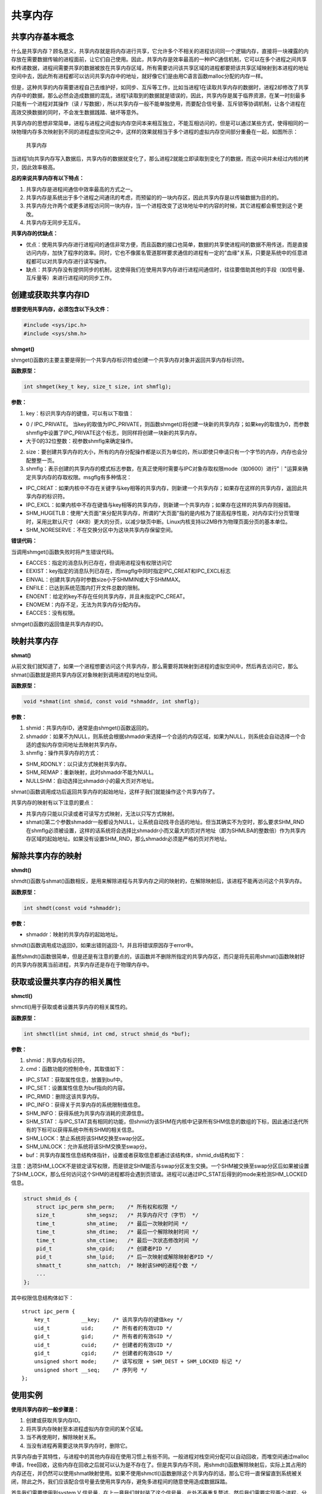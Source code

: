 共享内存
========

共享内存基本概念
----------------

什么是共享内存？顾名思义，共享内存就是将内存进行共享，它允许多个不相关的进程访问同一个逻辑内存，直接将一块裸露的内存放在需要数据传输的进程面前，让它们自己使用。因此，共享内存是效率最高的一种IPC通信机制，它可以在多个进程之间共享和传递数据，进程间需要共享的数据被放在共享内存区域，所有需要访问该共享区域的进程都要把该共享区域映射到本进程的地址空间中去，因此所有进程都可以访问共享内存中的地址，就好像它们是由用C语言函数malloc分配的内存一样。

但是，这种共享的内存需要进程自己去维护好，如同步、互斥等工作，比如当进程1在读取共享内存的数据时，进程2却修改了共享内存中的数据，那么必然会造成数据的混乱，进程1读取到的数据就是错误的，因此，共享内存是属于临界资源，在某一时刻最多只能有一个进程对其操作（读
/
写数据），所以共享内存一般不能单独使用，而要配合信号量、互斥锁等协调机制，让各个进程在高效交换数据的同时，不会发生数据践踏、破坏等意外。

共享内存的思想非常简单，进程与进程之间虚拟内存空间本来相互独立，不能互相访问的，但是可以通过某些方式，使得相同的一块物理内存多次映射到不同的进程虚拟空间之中，这样的效果就相当于多个进程的虚拟内存空间部分重叠在一起，如图所示：

.. figure:: media/shm001.png
   :alt: 共享内存

   共享内存
当进程1向共享内存写入数据后，共享内存的数据就变化了，那么进程2就能立即读取到变化了的数据，而这中间并未经过内核的拷贝，因此效率极高。

**总的来说共享内存有以下特点：**

1. 共享内存是进程间通信中效率最高的方式之一。

2. 共享内存是系统出于多个进程之间通讯的考虑，而预留的的一块内存区，因此共享内存是以传输数据为目的的。

3. 共享内存允许两个或更多进程访问同一块内存，当一个进程改变了这块地址中的内容的时候，其它进程都会察觉到这个更改。

4. 共享内存无同步无互斥。

**共享内存的优缺点：**

-  优点：使用共享内存进行进程间的通信非常方便，而且函数的接口也简单，数据的共享使进程间的数据不用传送，而是直接访问内存，加快了程序的效率。同时，它也不像匿名管道那样要求通信的进程有一定的"血缘"关系，只要是系统中的任意进程都可以对共享内存进行读写操作。

-  缺点：共享内存没有提供同步的机制，这使得我们在使用共享内存进行进程间通信时，往往要借助其他的手段（如信号量、互斥量等）来进行进程间的同步工作。

创建或获取共享内存ID
--------------------

**想要使用共享内存，必须包含以下头文件：**

.. code:: c

        #include <sys/ipc.h>
        #include <sys/shm.h>

**shmget()**

shmget()函数的主要主要是得到一个共享内存标识符或创建一个共享内存对象并返回共享内存标识符。

**函数原型：**

.. code:: c

        int shmget(key_t key, size_t size, int shmflg);

**参数：**

1. key：标识共享内存的键值，可以有以下取值：

-  0 / IPC_PRIVATE。
   当key的取值为IPC_PRIVATE，则函数shmget()将创建一块新的共享内存；如果key的取值为0，而参数shmflg中设置了IPC_PRIVATE这个标志，则同样将创建一块新的共享内存。
-  大于0的32位整数：视参数shmflg来确定操作。

2. size：要创建共享内存的大小，所有的内存分配操作都是以页为单位的，所以即使只申请只有一个字节的内存，内存也会分配整整一页。

3. shmflg：表示创建的共享内存的模式标志参数，在真正使用时需要与IPC对象存取权限mode（如0600）进行"｜"运算来确定共享内存的存取权限。msgflg有多种情况：

-  IPC_CREAT：如果内核中不存在关键字与key相等的共享内存，则新建一个共享内存；如果存在这样的共享内存，返回此共享内存的标识符。
-  IPC_EXCL：如果内核中不存在键值与key相等的共享内存，则新建一个共享内存；如果存在这样的共享内存则报错。
-  SHM_HUGETLB：使用"大页面"来分配共享内存，所谓的"大页面"指的是内核为了提高程序性能，对内存实行分页管理时，采用比默认尺寸（4KB）更大的分页，以减少缺页中断。Linux内核支持以2MB作为物理页面分页的基本单位。
-  SHM_NORESERVE：不在交换分区中为这块共享内存保留空间。

**错误代码：**

当调用shmget()函数失败时将产生错误代码。

-  EACCES：指定的消息队列已存在，但调用进程没有权限访问它
-  EEXIST：key指定的消息队列已存在，而msgflg中同时指定IPC_CREAT和IPC_EXCL标志
-  EINVAL：创建共享内存时参数size小于SHMMIN或大于SHMMAX。
-  ENFILE：已达到系统范围内打开文件总数的限制。
-  ENOENT：给定的key不存在任何共享内存，并且未指定IPC_CREAT。
-  ENOMEM：内存不足，无法为共享内存分配内存。
-  EACCES：没有权限。

shmget()函数的返回值是共享内存的ID。

映射共享内存
------------

**shmat()**

从前文我们就知道了，如果一个进程想要访问这个共享内存，那么需要将其映射到进程的虚拟空间中，然后再去访问它，那么shmat()函数就是把共享内存区对象映射到调用进程的地址空间。

**函数原型：**

.. code:: c

        void *shmat(int shmid, const void *shmaddr, int shmflg);

**参数：**

1. shmid：共享内存ID，通常是由shmget()函数返回的。
2. shmaddr：如果不为NULL，则系统会根据shmaddr来选择一个合适的内存区域，如果为NULL，则系统会自动选择一个合适的虚拟内存空间地址去映射共享内存。
3. shmflg：操作共享内存的方式：

-  SHM_RDONLY：以只读方式映射共享内存。
-  SHM_REMAP：重新映射，此时shmaddr不能为NULL。
-  NULLSHM：自动选择比shmaddr小的最大页对齐地址。

shmat()函数调用成功后返回共享内存的起始地址，这样子我们就能操作这个共享内存了。

共享内存的映射有以下注意的要点：

-  共享内存只能以只读或者可读写方式映射，无法以只写方式映射。
-  shmat()第二个参数shmaddr一般都设为NULL，让系统自动找寻合适的地址。但当其确实不为空时，那么要求SHM_RND在shmflg必须被设置，这样的话系统将会选择比shmaddr小而又最大的页对齐地址（即为SHMLBA的整数倍）作为共享内存区域的起始地址。如果没有设置SHM_RND，那么shmaddr必须是严格的页对齐地址。

解除共享内存的映射
------------------

**shmdt()**

shmdt()函数与shmat()函数相反，是用来解除进程与共享内存之间的映射的，在解除映射后，该进程不能再访问这个共享内存。

**函数原型：**

.. code:: c

        int shmdt(const void *shmaddr);

**参数：**

-  shmaddr：映射的共享内存的起始地址。

shmdt()函数调用成功返回0，如果出错则返回-1，并且将错误原因存于error中。

虽然shmdt()函数很简单，但是还是有注意的要点的，该函数并不删除所指定的共享内存区，而只是将先前用shmat()函数映射好的共享内存脱离当前进程，共享内存还是存在于物理内存中。

获取或设置共享内存的相关属性
----------------------------

**shmctl()**

shmctl()用于获取或者设置共享内存的相关属性的。

**函数原型：**

.. code:: c

        int shmctl(int shmid, int cmd, struct shmid_ds *buf);

**参数：**

1. shmid：共享内存标识符。
2. cmd：函数功能的控制命令，其取值如下：

-  IPC_STAT：获取属性信息，放置到buf中。
-  IPC_SET：设置属性信息为buf指向的内容。
-  IPC_RMID：删除这该共享内存。
-  IPC_INFO：获得关于共享内存的系统限制值信息。
-  SHM_INFO：获得系统为共享内存消耗的资源信息。
-  SHM_STAT：与IPC_STAT具有相同的功能，但shmid为该SHM在内核中记录所有SHM信息的数组的下标，因此通过迭代所有的下标可以获得系统中所有SHM的相关信息。
-  SHM_LOCK：禁止系统将该SHM交换至swap分区。
-  SHM_UNLOCK：允许系统将该SHM交换至swap分。

-  buf：共享内存属性信息结构体指针，设置或者获取信息都通过该结构体，shmid_ds结构如下：

注意：选项SHM_LOCK不是锁定读写权限，而是锁定SHM能否与swap分区发生交换。一个SHM被交换至swap分区后如果被设置了SHM_LOCK，那么任何访问这个SHM的进程都将会遇到页错误。进程可以通过IPC_STAT后得到的mode来检测SHM_LOCKED信息。

.. code:: c

        struct shmid_ds {
            struct ipc_perm shm_perm;    /* 所有权和权限 */
            size_t          shm_segsz;   /* 共享内存尺寸（字节） */
            time_t          shm_atime;   /* 最后一次映射时间 */
            time_t          shm_dtime;   /* 最后一个解除映射时间 */
            time_t          shm_ctime;   /* 最后一次状态修改时间 */
            pid_t           shm_cpid;    /* 创建者PID */
            pid_t           shm_lpid;    /* 后一次映射或解除映射者PID */
            shmatt_t        shm_nattch;  /* 映射该SHM的进程个数 */
            ...
        };

其中权限信息结构体如下：

::

        struct ipc_perm {
            key_t          __key;    /* 该共享内存的键值key */
            uid_t          uid;      /* 所有者的有效UID */
            gid_t          gid;      /* 所有者的有效GID */
            uid_t          cuid;     /* 创建者的有效UID */
            gid_t          cgid;     /* 创建者的有效GID */
            unsigned short mode;     /* 读写权限 + SHM_DEST + SHM_LOCKED 标记 */
            unsigned short __seq;    /* 序列号 */
        };

使用实例
--------

**使用共享内存的一般步骤是：**

1. 创建或获取共享内存ID。
2. 将共享内存映射至本进程虚拟内存空间的某个区域。
3. 当不再使用时，解除映射关系。
4. 当没有进程再需要这块共享内存时，删除它。

共享内存由于其特性，与进程中的其他内存段在使用习惯上有些不同。一般进程对栈空间分配可以自动回收，而堆空间通过malloc申请，free回收，这些内存在回收之后就可以认为是不存在了。但是共享内存不同，用shmdt()函数解除映射后，实际上其占用的内存还在，并仍然可以使用shmat映射使用。如果不使用shmctl()函数删除这个共享内存的话，那么它将一直保留直到系统被关闭，除此之外，我们应该配合信号量去使用共享内存，避免多进程间的随意使用造成数据踩踏。

首先我们需要使用到system V
信号量，在上一章我们就封装了这个信号量，此处不再重复赘述，然后我们需要实现两个进程，分别为共享内存写进程，共享内存读进程，在写进程中实现写数据，在读进程中将数据读取，并且打印出来，代码如下：

**读进程：**

.. code:: c

    #include <sys/types.h>
    #include <sys/shm.h>
    #include <sys/sem.h>
    #include <sys/ipc.h>
    #include <unistd.h>
    #include <stdlib.h>
    #include <stdio.h>
    #include <string.h>
    #include <sys/stat.h>
    #include <fcntl.h>
    #include <errno.h>

    #include "sem.h"

    int main(void)
    {
        int running = 1;//程序是否继续运行的标志
        char *shm = NULL;//分配的共享内存的原始首地址
        int shmid;//共享内存标识符
        int semid;//信号量标识符

        //创建共享内存
        shmid = shmget((key_t)1234, 4096, 0666 | IPC_CREAT);
        if(shmid == -1)
        {
            fprintf(stderr, "shmget failed\n");
            exit(EXIT_FAILURE);
        }

        //将共享内存连接到当前进程的地址空间
        shm = shmat(shmid, 0, 0);
        if(shm == (void*)-1)
        {
            fprintf(stderr, "shmat failed\n");
            exit(EXIT_FAILURE);
        }
        printf("\nMemory attached at %p\n", shm);

        /** 打开信号量，不存在则创建 */
        semid = semget((key_t)6666, 1, 0666|IPC_CREAT); /* 创建一个信号量*/

        if(semid == -1)
        {
            printf("sem open fail\n");
            exit(EXIT_FAILURE); 
        }

        init_sem(semid, 0);

        while(running)//读取共享内存中的数据
        {
            /** 等待心信号量 */
            if(sem_p(semid) == 0)
            {
                printf("You wrote: %s", shm);
                sleep(rand() % 3);
                
                //输入了end，退出循环（程序）
                if(strncmp(shm, "end", 3) == 0)
                    running = 0;
            }
        }

        del_sem(semid); /** 删除信号量 */

        //把共享内存从当前进程中分离
        if(shmdt(shm) == -1)
        {
            fprintf(stderr, "shmdt failed\n");
            exit(EXIT_FAILURE);
        }
        
        //删除共享内存
        if(shmctl(shmid, IPC_RMID, 0) == -1)
        {
            fprintf(stderr, "shmctl(IPC_RMID) failed\n");
            exit(EXIT_FAILURE);
        }
        exit(EXIT_SUCCESS);
    }

**写进程：**

.. code:: c

    #include <sys/types.h>
    #include <sys/shm.h>
    #include <sys/sem.h>
    #include <sys/ipc.h>
    #include <unistd.h>
    #include <stdlib.h>
    #include <stdio.h>
    #include <string.h>
    #include <sys/stat.h>
    #include <fcntl.h>
    #include <errno.h>

    #include "sem.h"


    int main()
    {
        int running = 1;
        void *shm = NULL;
        struct shared_use_st *shared = NULL;
        char buffer[BUFSIZ + 1];//用于保存输入的文本
        int shmid;
        int semid;;//信号量标识符

        //创建共享内存
        shmid = shmget((key_t)1234, 4096, 0644 | IPC_CREAT);
        if(shmid == -1)
        {
            fprintf(stderr, "shmget failed\n");
            exit(EXIT_FAILURE);
        }
        //将共享内存连接到当前进程的地址空间
        shm = shmat(shmid, (void*)0, 0);
        if(shm == (void*)-1)
        {
            fprintf(stderr, "shmat failed\n");
            exit(EXIT_FAILURE);
        }
        printf("Memory attached at %p\n", shm);

        /** 打开信号量，不存在则创建 */
        semid = semget((key_t)6666, 1, 0666|IPC_CREAT);

        if(semid == -1)
        {
            printf("sem open fail\n");
            exit(EXIT_FAILURE); 
        }



        while(running)//向共享内存中写数据
        {
            //向共享内存中写入数据
            printf("Enter some text: ");
            fgets(buffer, BUFSIZ, stdin);
            strncpy(shm, buffer, 4096);

            sem_v(semid);/* 释放信号量 */

            //输入了end，退出循环（程序）
            if(strncmp(buffer, "end", 3) == 0)
                running = 0;
        }

        //把共享内存从当前进程中分离
        if(shmdt(shm) == -1)
        {
            fprintf(stderr, "shmdt failed\n");
            exit(EXIT_FAILURE);
        }
        sleep(2);
        exit(EXIT_SUCCESS);
    }

该代码在system_programing/shm_read目录及system_programing/shm_write目录下，分别编译并且运行即可，现象如下：

**读进程：**

.. code:: bash

    ➜  shm_read git:(master) ✗ ./targets

    Memory attached at 0x7f2df8f9e000
    You wrote: embedfire
    You wrote: good
    You wrote: nice
    You wrote: 123456
    You wrote: 6666666666666
    You wrote: end

**写进程：**

在写进程中可以输入任何信息，当输入end表示结束，此时共享内存将被删除。

.. code:: bash

    ➜  shm_write git:(master) ✗ ./targets

    Memory attached at 0x7f66e44e4000
    Enter some text: embedfire
    Enter some text: good
    Enter some text: nice
    Enter some text: 123456
    Enter some text: 6666666666666
    Enter some text: end 

